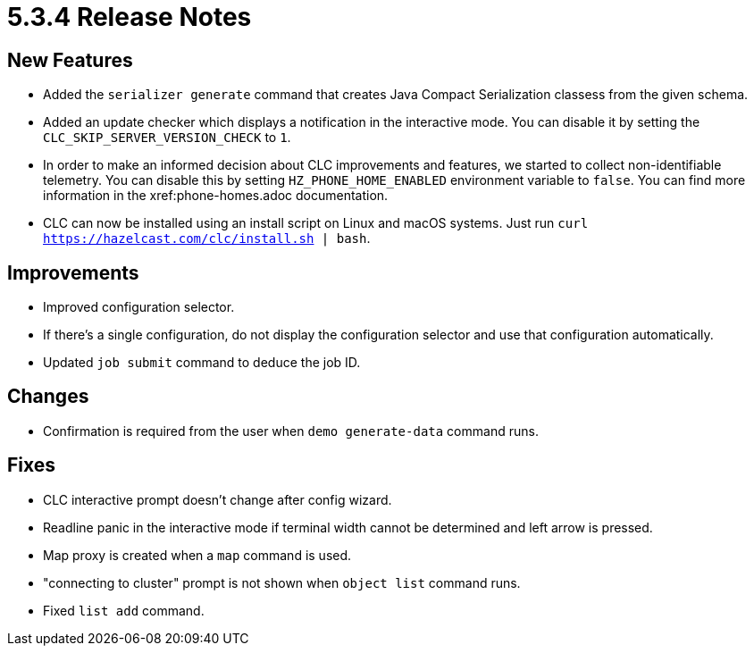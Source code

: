= 5.3.4 Release Notes

== New Features

* Added the `serializer generate` command that creates Java Compact Serialization classess from the given schema.
* Added an update checker which displays a notification in the interactive mode. You can disable it by setting the `CLC_SKIP_SERVER_VERSION_CHECK` to `1`.
* In order to make an informed decision about CLC improvements and features, we started to collect non-identifiable telemetry. You can disable this by setting `HZ_PHONE_HOME_ENABLED` environment variable to `false`. You can find more information in the xref:phone-homes.adoc documentation.
* CLC can now be installed using an install script on Linux and macOS systems. Just run `curl https://hazelcast.com/clc/install.sh | bash`.

== Improvements

* Improved configuration selector.
* If there's a single configuration, do not display the configuration selector and use that configuration automatically.
* Updated `job submit` command to deduce the job ID.

== Changes

* Confirmation is required from the user when `demo generate-data` command runs.

== Fixes

* CLC interactive prompt doesn't change after config wizard.
* Readline panic in the interactive mode if terminal width cannot be determined and left arrow is pressed.
* Map proxy is created when a `map` command is used.
* "connecting to cluster" prompt is not shown when `object list` command runs.
* Fixed `list add` command.
